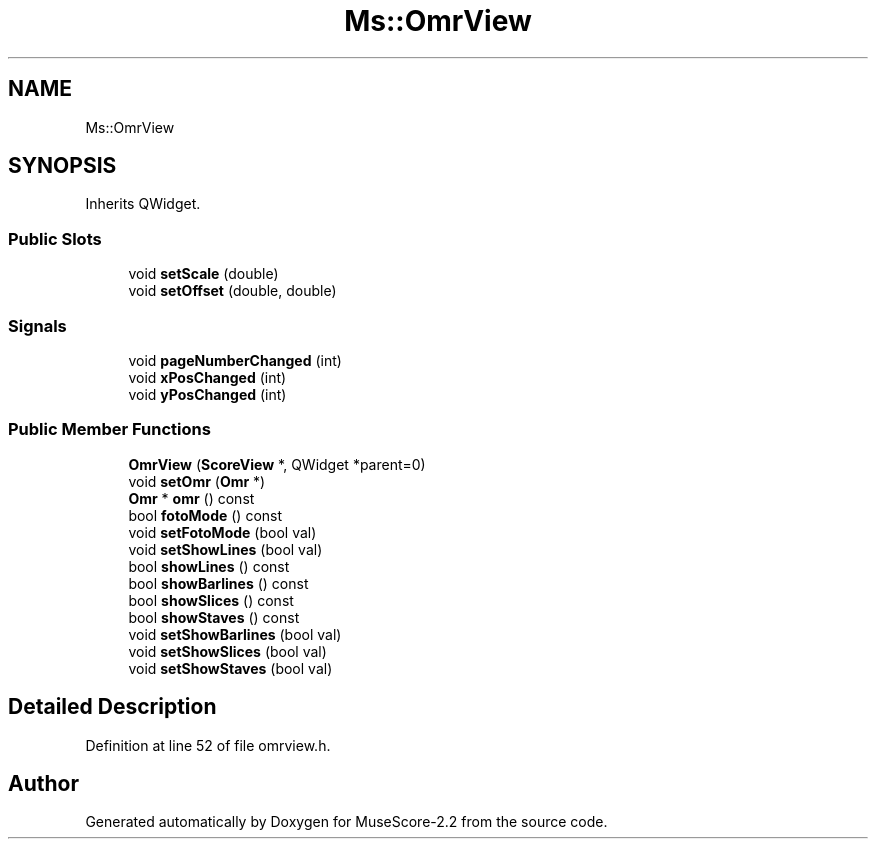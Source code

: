 .TH "Ms::OmrView" 3 "Mon Jun 5 2017" "MuseScore-2.2" \" -*- nroff -*-
.ad l
.nh
.SH NAME
Ms::OmrView
.SH SYNOPSIS
.br
.PP
.PP
Inherits QWidget\&.
.SS "Public Slots"

.in +1c
.ti -1c
.RI "void \fBsetScale\fP (double)"
.br
.ti -1c
.RI "void \fBsetOffset\fP (double, double)"
.br
.in -1c
.SS "Signals"

.in +1c
.ti -1c
.RI "void \fBpageNumberChanged\fP (int)"
.br
.ti -1c
.RI "void \fBxPosChanged\fP (int)"
.br
.ti -1c
.RI "void \fByPosChanged\fP (int)"
.br
.in -1c
.SS "Public Member Functions"

.in +1c
.ti -1c
.RI "\fBOmrView\fP (\fBScoreView\fP *, QWidget *parent=0)"
.br
.ti -1c
.RI "void \fBsetOmr\fP (\fBOmr\fP *)"
.br
.ti -1c
.RI "\fBOmr\fP * \fBomr\fP () const"
.br
.ti -1c
.RI "bool \fBfotoMode\fP () const"
.br
.ti -1c
.RI "void \fBsetFotoMode\fP (bool val)"
.br
.ti -1c
.RI "void \fBsetShowLines\fP (bool val)"
.br
.ti -1c
.RI "bool \fBshowLines\fP () const"
.br
.ti -1c
.RI "bool \fBshowBarlines\fP () const"
.br
.ti -1c
.RI "bool \fBshowSlices\fP () const"
.br
.ti -1c
.RI "bool \fBshowStaves\fP () const"
.br
.ti -1c
.RI "void \fBsetShowBarlines\fP (bool val)"
.br
.ti -1c
.RI "void \fBsetShowSlices\fP (bool val)"
.br
.ti -1c
.RI "void \fBsetShowStaves\fP (bool val)"
.br
.in -1c
.SH "Detailed Description"
.PP 
Definition at line 52 of file omrview\&.h\&.

.SH "Author"
.PP 
Generated automatically by Doxygen for MuseScore-2\&.2 from the source code\&.
